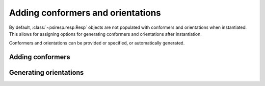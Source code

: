 Adding conformers and orientations
==================================

By default, :class:`~psiresp.resp.Resp` objects are not populated with conformers
and orientations when instantiated. This allows for assigning options for
generating conformers and orientations after instantiation.

Conformers and orientations can be provided or specified, or automatically generated.


-----------------
Adding conformers
-----------------



-----------------------
Generating orientations
-----------------------